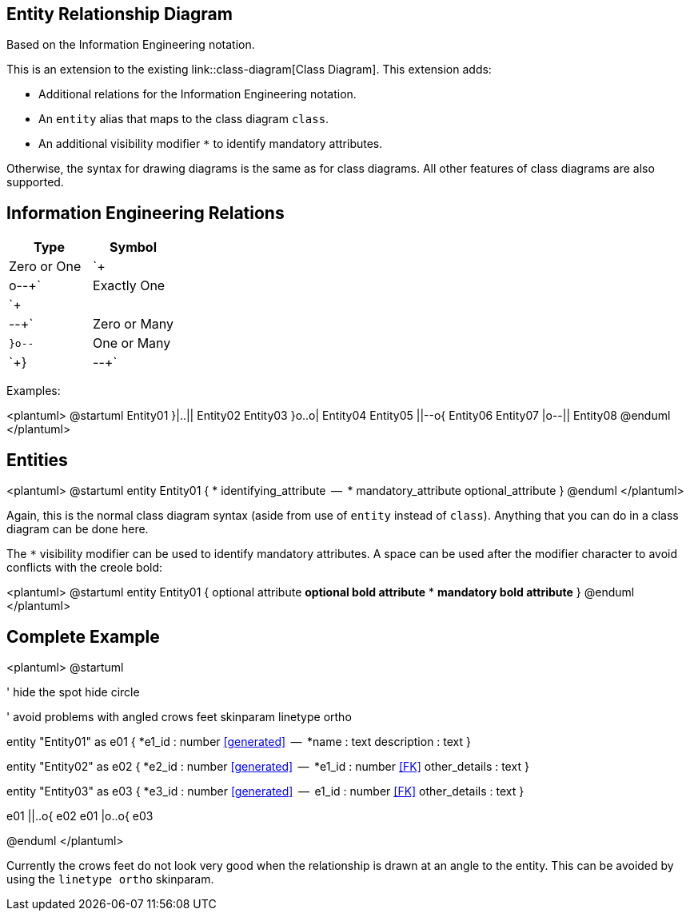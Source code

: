 == Entity Relationship Diagram

Based on the Information Engineering notation.

This is an extension to the existing link::class-diagram[Class Diagram]. This extension adds:

* Additional relations for the Information Engineering notation.
* An `+entity+` alias that maps to the class diagram `+class+`.
* An additional visibility modifier `+*+` to identify mandatory attributes.

Otherwise, the syntax for drawing diagrams is the same as for class diagrams.  All other features of class diagrams are also supported.



== Information Engineering Relations

|===
| Type | Symbol

| Zero or One
| `+|o--+`

| Exactly One
| `+||--+`

| Zero or Many
| `+}o--+`

| One or Many
| `+}|--+`

|===

Examples:

<plantuml>
@startuml
Entity01 }|..|| Entity02
Entity03 }o..o| Entity04
Entity05 ||--o{ Entity06
Entity07 |o--|| Entity08
@enduml
</plantuml>



== Entities

<plantuml>
@startuml
entity Entity01 {
  * identifying_attribute
  --
  * mandatory_attribute
  optional_attribute
}
@enduml
</plantuml>

Again, this is the normal class diagram syntax (aside from use of `+entity+` instead of `+class+`).  Anything that you can do in a class diagram can be done here.

The `+*+` visibility modifier can be used to identify mandatory attributes.  A space can be used after the modifier character to avoid conflicts with the creole bold:

<plantuml>
@startuml
entity Entity01 {
   optional attribute
   **optional bold attribute**
   * **mandatory bold attribute**
}
@enduml
</plantuml>



== Complete Example

<plantuml>
@startuml

' hide the spot
hide circle

' avoid problems with angled crows feet
skinparam linetype ortho

entity "Entity01" as e01 {
  *e1_id : number <<generated>>
  --
  *name : text
  description : text
}

entity "Entity02" as e02 {
  *e2_id : number <<generated>>
  --
  *e1_id : number <<FK>>
  other_details : text
}

entity "Entity03" as e03 {
  *e3_id : number <<generated>>
  --
  e1_id : number <<FK>>
  other_details : text
}

e01 ||..o{ e02
e01 |o..o{ e03

@enduml
</plantuml>

Currently the crows feet do not look very good when the relationship is drawn at an angle to the entity.  This can be avoided by using the `+linetype ortho+` skinparam.


